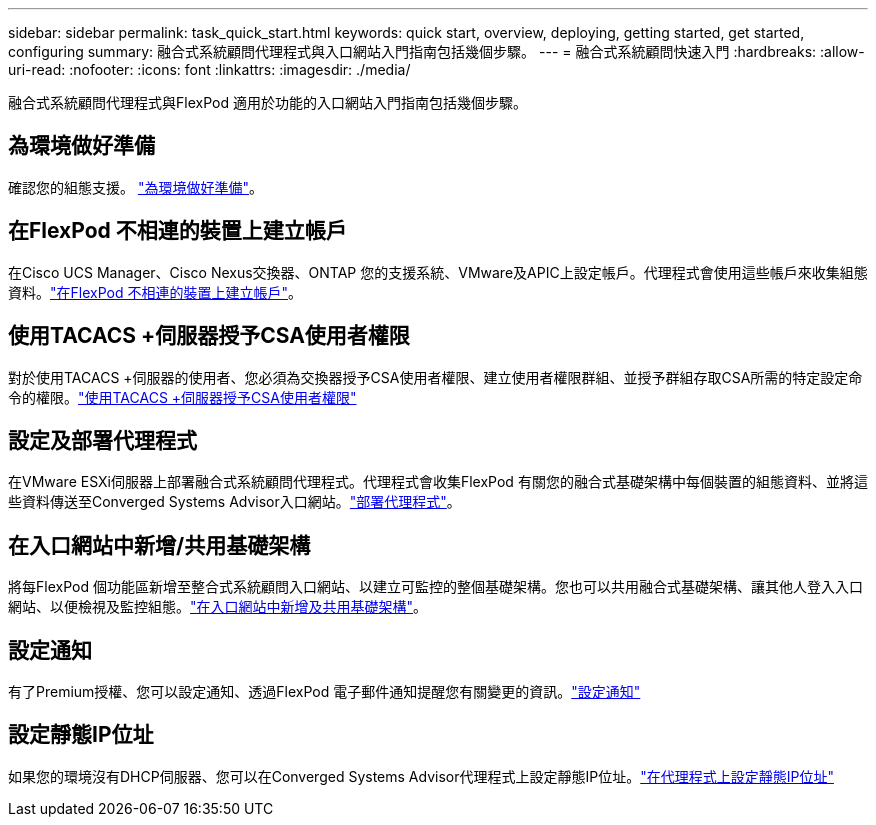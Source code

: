 ---
sidebar: sidebar 
permalink: task_quick_start.html 
keywords: quick start, overview, deploying, getting started, get started, configuring 
summary: 融合式系統顧問代理程式與入口網站入門指南包括幾個步驟。 
---
= 融合式系統顧問快速入門
:hardbreaks:
:allow-uri-read: 
:nofooter: 
:icons: font
:linkattrs: 
:imagesdir: ./media/


[role="lead"]
融合式系統顧問代理程式與FlexPod 適用於功能的入口網站入門指南包括幾個步驟。



== 為環境做好準備

[role="quick-margin-para"]
確認您的組態支援。 link:task_prepare_environment.html["為環境做好準備"]。



== 在FlexPod 不相連的裝置上建立帳戶

[role="quick-margin-para"]
在Cisco UCS Manager、Cisco Nexus交換器、ONTAP 您的支援系統、VMware及APIC上設定帳戶。代理程式會使用這些帳戶來收集組態資料。link:task_create_accounts_flexpod_devices.html["在FlexPod 不相連的裝置上建立帳戶"]。



== 使用TACACS +伺服器授予CSA使用者權限

[role="quick-margin-para"]
對於使用TACACS +伺服器的使用者、您必須為交換器授予CSA使用者權限、建立使用者權限群組、並授予群組存取CSA所需的特定設定命令的權限。link:task_grant_user_privileges.html["使用TACACS +伺服器授予CSA使用者權限"]



== 設定及部署代理程式

[role="quick-margin-para"]
在VMware ESXi伺服器上部署融合式系統顧問代理程式。代理程式會收集FlexPod 有關您的融合式基礎架構中每個裝置的組態資料、並將這些資料傳送至Converged Systems Advisor入口網站。link:task_setup_deploy_agent.html["部署代理程式"]。



== 在入口網站中新增/共用基礎架構

[role="quick-margin-para"]
將每FlexPod 個功能區新增至整合式系統顧問入口網站、以建立可監控的整個基礎架構。您也可以共用融合式基礎架構、讓其他人登入入口網站、以便檢視及監控組態。link:task_add_infrastructure.html["在入口網站中新增及共用基礎架構"]。



== 設定通知

[role="quick-margin-para"]
有了Premium授權、您可以設定通知、透過FlexPod 電子郵件通知提醒您有關變更的資訊。link:task_configure_notifications.html["設定通知"]



== 設定靜態IP位址

[role="quick-margin-para"]
如果您的環境沒有DHCP伺服器、您可以在Converged Systems Advisor代理程式上設定靜態IP位址。link:task_setting_static_ip.html["在代理程式上設定靜態IP位址"]
